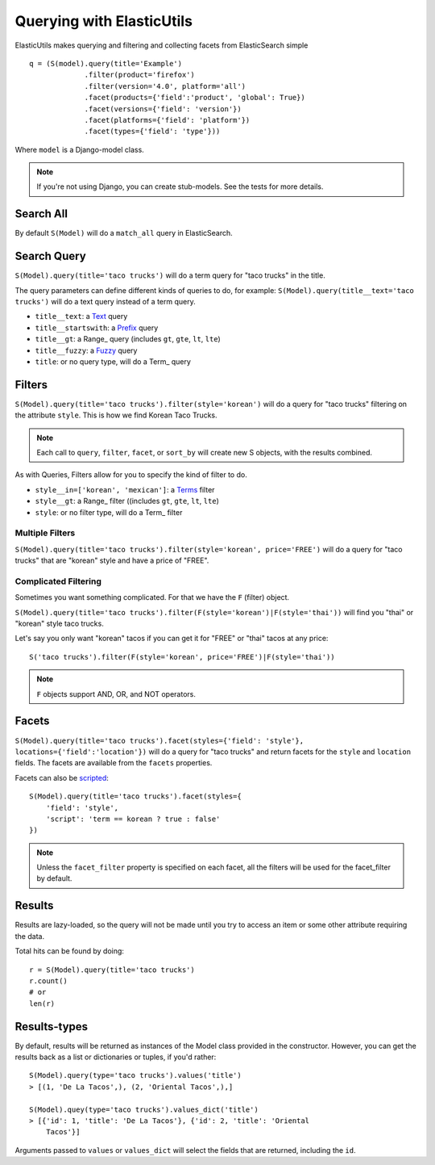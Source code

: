 ==========================
Querying with ElasticUtils
==========================

ElasticUtils makes querying and filtering and collecting facets from
ElasticSearch simple ::


    q = (S(model).query(title='Example')
                 .filter(product='firefox')
                 .filter(version='4.0', platform='all')
                 .facet(products={'field':'product', 'global': True})
                 .facet(versions={'field': 'version'})
                 .facet(platforms={'field': 'platform'})
                 .facet(types={'field': 'type'}))


Where ``model`` is a Django-model class.

.. note::

    If you're not using Django,  you can create stub-models.  See the tests for
    more details.

Search All
----------

By default ``S(Model)`` will do a ``match_all`` query in ElasticSearch.


Search Query
------------

``S(Model).query(title='taco trucks')`` will do a term query for "taco trucks" 
in the title.

The query parameters can define different kinds of queries to do, for
example: ``S(Model).query(title__text='taco trucks')`` will do a text
query instead of a term query.

* ``title__text``: a Text_ query
* ``title__startswith``: a Prefix_ query
* ``title__gt``: a Range_ query (includes ``gt``, ``gte``, ``lt``, ``lte``)
* ``title__fuzzy``: a Fuzzy_ query
* ``title``: or no query type, will do a Term_ query

.. _Text: http://www.elasticsearch.org/guide/reference/query-dsl/text-query.html
.. _Prefix: http://www.elasticsearch.org/guide/reference/query-dsl/prefix-query.html
.. _Range: http://www.elasticsearch.org/guide/reference/query-dsl/range-query.html
.. _Fuzzy: http://www.elasticsearch.org/guide/reference/query-dsl/fuzzy-query.html
.. _Term: http://www.elasticsearch.org/guide/reference/query-dsl/term-query.html

Filters
-------

``S(Model).query(title='taco trucks').filter(style='korean')`` will do a query 
for "taco trucks" filtering on the attribute ``style``.  This is how we find 
Korean Taco Trucks.

.. note:: 
    Each call to ``query``, ``filter``, ``facet``, or ``sort_by`` will
    create new S objects, with the results combined.

As with Queries, Filters allow for you to specify the kind of filter to
do.

* ``style__in=['korean', 'mexican']``: a Terms_ filter
* ``style__gt``: a Range_ filter ((includes ``gt``, ``gte``, ``lt``, ``lte``)
* ``style``: or no filter type, will do a Term_ filter

.. _Terms: http://www.elasticsearch.org/guide/reference/query-dsl/terms-filter.html
.. _Range: http://www.elasticsearch.org/guide/reference/query-dsl/range-filter.html
.. _Term: http://www.elasticsearch.org/guide/reference/query-dsl/term-filter.html


Multiple Filters
~~~~~~~~~~~~~~~~

``S(Model).query(title='taco trucks').filter(style='korean', price='FREE')``
will do a query for "taco trucks" that are "korean" style and have a price of
"FREE".


Complicated Filtering
~~~~~~~~~~~~~~~~~~~~~

Sometimes you want something complicated.  For that we have the ``F`` (filter)
object.

``S(Model).query(title='taco trucks').filter(F(style='korean')|F(style='thai'))``
will find you "thai" or "korean" style taco trucks.

Let's say you only want "korean" tacos if you can get it for "FREE" or "thai"
tacos at any price::

    S('taco trucks').filter(F(style='korean', price='FREE')|F(style='thai'))

.. note::
    ``F`` objects support AND, OR, and NOT operators.


Facets
------

``S(Model).query(title='taco trucks').facet(styles={'field': 'style'},
locations={'field':'location'})`` will do a query for "taco trucks" and return
facets for the ``style`` and ``location`` fields. The facets are
available from the ``facets`` properties.

Facets can also be scripted_::

    S(Model).query(title='taco trucks').facet(styles={
        'field': 'style', 
        'script': 'term == korean ? true : false'
    })

.. note:: 
    Unless the ``facet_filter`` property is specified on each facet,
    all the filters will be used for the facet_filter by default.

.. _scripted: http://www.elasticsearch.org/guide/reference/api/search/facets/terms-facet.html


Results
-------

Results are lazy-loaded, so the query will not be made until you try to
access an item or some other attribute requiring the data.

Total hits can be found by doing::

    r = S(Model).query(title='taco trucks')
    r.count()
    # or
    len(r)

Results-types
------------

By default, results will be returned as instances of the Model class
provided in the constructor. However, you can get the results back as a
list or dictionaries or tuples, if you'd rather::

    S(Model).query(type='taco trucks').values('title')
    > [(1, 'De La Tacos',), (2, 'Oriental Tacos',),]

    S(Model).quey(type='taco trucks').values_dict('title')
    > [{'id': 1, 'title': 'De La Tacos'}, {'id': 2, 'title': 'Oriental
        Tacos'}]

Arguments passed to ``values`` or ``values_dict`` will select the fields
that are returned, including the ``id``.


